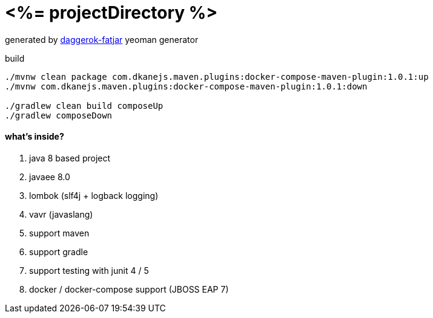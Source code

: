 = <%= projectDirectory %>

//tag::content[]

generated by link:https://github.com/daggerok/generator-daggerok-fatjar/[daggerok-fatjar] yeoman generator

.build
----
./mvnw clean package com.dkanejs.maven.plugins:docker-compose-maven-plugin:1.0.1:up
./mvnw com.dkanejs.maven.plugins:docker-compose-maven-plugin:1.0.1:down

./gradlew clean build composeUp
./gradlew composeDown
----

==== what's inside?

. java 8 based project
. javaee 8.0
. lombok (slf4j + logback logging)
. vavr (javaslang)
. support maven
. support gradle
. support testing with junit 4 / 5
. docker / docker-compose support (JBOSS EAP 7)

//end::content[]
